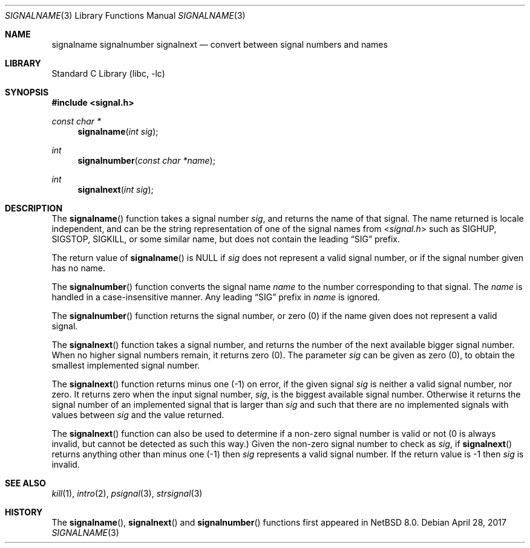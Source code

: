 .\" $NetBSD: signalname.3,v 1.1 2017/05/09 11:14:16 kre Exp $
.\"
.\" Available to all and sundry, without restriction on use, or other
.\" limitations, and without fee.   Also without any warranty of fitness
.\" for any purpose whatever.
.\"
.\" Licensed for any use, including redistribution in source
.\" and binary forms, with or without modifications, subject
.\" the following agreement:
.\"
.\" Licensee agrees to indemnify licensor, and distributor, for
.\" the full amount of any any claim made by the licensee against
.\" the licensor or distributor, for any action that results from
.\" any use or redistribution of this software, plus any costs
.\" incurred by licensor or distributor resulting from that claim.
.\"
.\" This licence must be retained with the software.
.\"
.Dd April 28, 2017
.Dt SIGNALNAME 3
.Os
.Sh NAME
.Nm signalname
.Nm signalnumber
.Nm signalnext
.Nd convert between signal numbers and names
.Sh LIBRARY
.Lb libc
.Sh SYNOPSIS
.In signal.h
.Ft const char *
.Fn signalname "int sig"
.Ft int
.Fn signalnumber "const char *name"
.Ft int
.Fn signalnext "int sig"
.Sh DESCRIPTION
The
.Fn signalname
function takes a signal number
.Fa sig ,
and returns the name of that signal.
The name returned is locale independent,
and can be the string representation of one of the
signal names from
.In signal.h 
such as SIGHUP, SIGSTOP, SIGKILL,
or some similar name,
but does not contain the leading
.Dq SIG
prefix.
.Pp
The return value of
.Fn signalname
is NULL if
.Fa sig
does not represent a valid signal number,
or if the signal number given has no name.
.Pp
The
.Fn signalnumber
function converts the signal name
.Fa name
to the number corresponding to that signal.
The
.Fa name
is handled in a case-insensitive manner.
Any leading
.Dq SIG
prefix in
.Fa name
is ignored.
.Pp
The
.Fn signalnumber
function returns the signal number,
or zero (0) if the name given does not represent a valid signal.
.Pp
The
.Fn signalnext
function takes a signal number, and returns the number of the
next available bigger signal number.
When no higher signal numbers remain, it returns zero (0).
The parameter
.Fa sig
can be given as zero (0), to obtain the smallest implemented
signal number.
.Pp
The
.Fn signalnext
function returns minus one (\-1) on error, if the given signal
.Fa sig
is neither a valid signal number, nor zero.
It returns zero when the input signal number,
.Fa sig ,
is the biggest available signal number.
Otherwise it returns the signal number of an implemented
signal that is larger than
.Fa sig
and such that there are no implemented signals with values
between
.Fa sig
and the value returned.
.Pp
The
.Fn signalnext
function can also be used to determine if a non-zero signal
number is valid or not (0 is always invalid, but cannot be
detected as such this way.)
Given the non-zero signal number to check as
.Fa sig ,
if
.Fn signalnext
returns anything other than minus one (\-1)
then
.Fa sig
represents a valid signal number.
If the return value is \-1 then
.Fa sig
is invalid.
.Sh SEE ALSO
.Xr kill 1 ,
.Xr intro 2 ,
.Xr psignal 3 ,
.Xr strsignal 3
.Sh HISTORY
The
.Fn signalname ,
.Fn signalnext
and
.Fn signalnumber
functions first appeared in
.Nx 8.0 .
